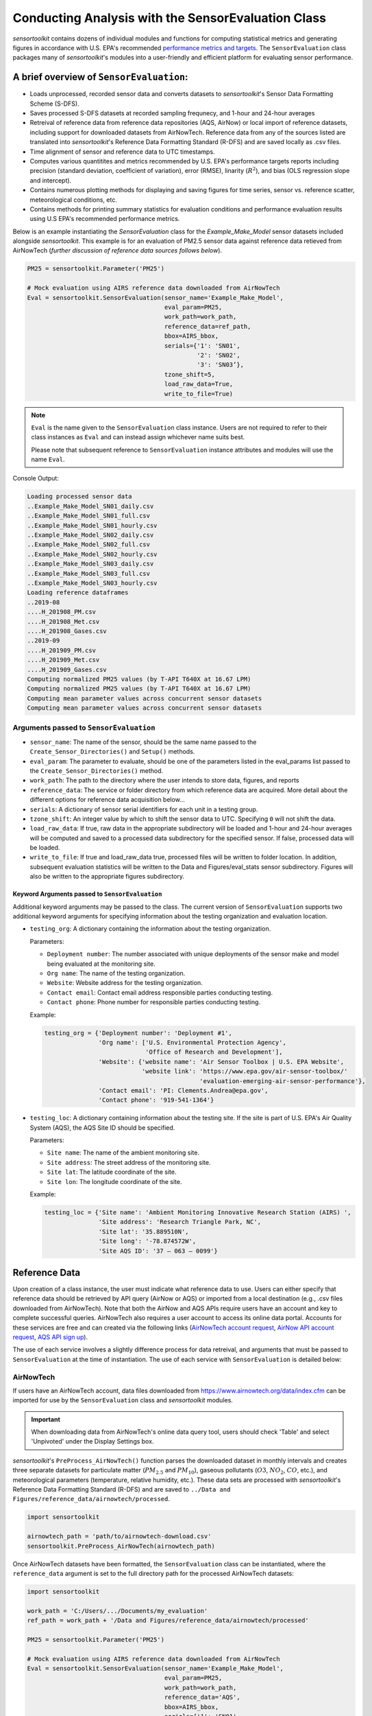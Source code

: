 ***************************************************
Conducting Analysis with the SensorEvaluation Class
***************************************************

`sensortoolkit` contains dozens of individual modules and functions for computing
statistical metrics and generating figures in accordance with U.S. EPA's recommended
`performance metrics and targets <https://www.epa.gov/air-sensor-toolbox/air-sensor-performance-targets-and-testing-protocols>`_.
The ``SensorEvaluation`` class packages many of `sensortoolkit`'s modules into
a user-friendly and efficient platform for evaluating sensor performance.

=========================================
A brief overview of ``SensorEvaluation``:
=========================================

* Loads unprocessed, recorded sensor data and converts datasets to `sensortoolkit`'s
  Sensor Data Formatting Scheme (S-DFS).
* Saves processed S-DFS datasets at recorded sampling frequnecy, and 1-hour and 24-hour averages
* Retreival of reference data from reference data repositories (AQS, AirNow) or local
  import of reference datasets, including support for downloaded datasets from AirNowTech.
  Reference data from any of the sources listed are translated into `sensortoolkit`'s
  Reference Data Formatting Standard (R-DFS) and are saved locally as .csv files.
* Time alignment of sensor and reference data to UTC timestamps.
* Computes various quantitites and metrics recommended by U.S. EPA's performance targets reports
  including precision (standard deviation, coefficient of variation), error (RMSE),
  linarity (:math:`R^2`), and bias (OLS regression slope and intercept).
* Contains numerous plotting methods for displaying and saving figures for
  time series, sensor vs. reference scatter, meteorological conditions, etc.
* Contains methods for printing summary statistics for evaluation conditions and
  performance evaluation results using U.S EPA's recommended performance metrics.

Below is an example instantiating the `SensorEvaluation` class for the `Example_Make_Model`
sensor datasets included alongside `sensortoolkit`. This example is for an evaluation of
PM2.5 sensor data against reference data retieved from AirNowTech (*further discussion of
reference data sources follows below*).

.. code-block:: python

  PM25 = sensortoolkit.Parameter('PM25')

  # Mock evaluation using AIRS reference data downloaded from AirNowTech
  Eval = sensortoolkit.SensorEvaluation(sensor_name='Example_Make_Model',
                                        eval_param=PM25,
                                        work_path=work_path,
                                        reference_data=ref_path,
                                        bbox=AIRS_bbox,
                                        serials={'1': 'SN01',
                                                 '2': 'SN02',
                                                 '3': 'SN03’},
                                        tzone_shift=5,
                                        load_raw_data=True,
                                        write_to_file=True)

.. note::
  ``Eval`` is the name given to the ``SensorEvaluation`` class instance. Users are not required
  to refer to their class instances as ``Eval`` and can instead assign whichever name suits best.

  Please note that subsequent reference to ``SensorEvaluation`` instance attributes and
  modules will use the name ``Eval``.

Console Output:

.. code-block:: console

  Loading processed sensor data
  ..Example_Make_Model_SN01_daily.csv
  ..Example_Make_Model_SN01_full.csv
  ..Example_Make_Model_SN01_hourly.csv
  ..Example_Make_Model_SN02_daily.csv
  ..Example_Make_Model_SN02_full.csv
  ..Example_Make_Model_SN02_hourly.csv
  ..Example_Make_Model_SN03_daily.csv
  ..Example_Make_Model_SN03_full.csv
  ..Example_Make_Model_SN03_hourly.csv
  Loading reference dataframes
  ..2019-08
  ....H_201908_PM.csv
  ....H_201908_Met.csv
  ....H_201908_Gases.csv
  ..2019-09
  ....H_201909_PM.csv
  ....H_201909_Met.csv
  ....H_201909_Gases.csv
  Computing normalized PM25 values (by T-API T640X at 16.67 LPM)
  Computing normalized PM25 values (by T-API T640X at 16.67 LPM)
  Computing mean parameter values across concurrent sensor datasets
  Computing mean parameter values across concurrent sensor datasets

Arguments passed to ``SensorEvaluation``
^^^^^^^^^^^^^^^^^^^^^^^^^^^^^^^^^^^^^^^^

* ``sensor_name``: The name of the sensor, should be the same name passed to the
  ``Create_Sensor_Directories()`` and ``Setup()`` methods.
* ``eval_param``: The parameter to evaluate, should be one of the parameters
  listed in the eval_params list passed to the ``Create_Sensor_Directories()`` method.
* ``work_path``: The path to the directory where the user intends to store data, figures,
  and reports
* ``reference_data``: The service or folder directory from which reference data
  are acquired. More detail about the different options for reference data acquisition below...
* ``serials``: A dictionary of sensor serial identifiers for each unit in a testing group.
* ``tzone_shift``: An integer value by which to shift the sensor data to UTC.
  Specifying ``0`` will not shift the data.
* ``load_raw_data``: If true, raw data in the appropriate subdirectory will be
  loaded and 1-hour and 24-hour averages will be computed and saved to a processed
  data subdirectory for the specified sensor. If false, processed data will be loaded.
* ``write_to_file``: If true and load_raw_data true, processed files will be
  written to folder location. In addition, subsequent evaluation statistics will
  be written to the Data and Figures/eval_stats sensor subdirectory. Figures will
  also be written to the appropriate figures subdirectory.

Keyword Arguments passed to ``SensorEvaluation``
""""""""""""""""""""""""""""""""""""""""""""""""

Additional keyword arguments may be passed to the class. The current
version of ``SensorEvaluation`` supports two additional keyword arguments for
specifying information about the testing organization and evaluation location.

* ``testing_org``: A dictionary containing the information about the testing
  organization.

  Parameters:

  * ``Deployment number``: The number associated with unique deployments of the sensor
    make and model being evaluated at the monitoring site.
  * ``Org name``: The name of the testing organization.
  * ``Website``: Website address for the testing organization.
  * ``Contact email``: Contact email address responsible parties conducting testing.
  * ``Contact phone``: Phone number for responsible parties conducting testing.

  Example:

  .. code-block:: python

    testing_org = {'Deployment number': 'Deployment #1',
                   'Org name': ['U.S. Environmental Protection Agency',
                                'Office of Research and Development'],
                   'Website': {'website name': 'Air Sensor Toolbox | U.S. EPA Website',
                               'website link': 'https://www.epa.gov/air-sensor-toolbox/'
                                               'evaluation-emerging-air-sensor-performance'},
                   'Contact email': 'PI: Clements.Andrea@epa.gov',
                   'Contact phone': '919-541-1364'}

* ``testing_loc``: A dictionary containing information about the testing site.
  If the site is part of U.S. EPA's Air Quality System (AQS), the AQS Site ID
  should be specified.

  Parameters:

  * ``Site name``: The name of the ambient monitoring site.
  * ``Site address``: The street address of the monitoring site.
  * ``Site lat``: The latitude coordinate of the site.
  * ``Site lon``: The longitude coordinate of the site.

  Example:

  .. code-block:: python

    testing_loc = {'Site name': 'Ambient Monitoring Innovative Research Station (AIRS) ',
                   'Site address': 'Research Triangle Park, NC',
                   'Site lat': '35.889510N',
                   'Site long': '-78.874572W',
                   'Site AQS ID': '37 – 063 – 0099'}

==============
Reference Data
==============

Upon creation of a class instance, the user must indicate what reference data
to use. Users can either specify that reference data should be retrieved by API
query (AirNow or AQS) or imported from a local destination (e.g., .csv files
downloaded from AirNowTech). Note that both the AirNow and AQS APIs require
users have an account and key to complete successful queries. AirNowTech also
requires a user account to access its online data portal. Accounts for these
services are free and can created via the following links
(`AirNowTech account request <https://www.airnowtech.org/requestAccnt.cfm>`_,
`AirNow API account request <https://docs.airnowapi.org/account/request/>`_,
`AQS API sign up <https://aqs.epa.gov/aqsweb/documents/data_api.html#signup>`_).

The use of each service involves a slightly difference process for data retreival,
and arguments that must be passed to ``SensorEvaluation`` at the time of instantiation.
The use of each service with ``SensorEvaluation`` is detailed below:

AirNowTech
^^^^^^^^^^

If users have an AirNowTech account, data files downloaded from https://www.airnowtech.org/data/index.cfm
can be imported for use by the ``SensorEvaluation`` class and `sensortoolkit` modules.

.. important::
  When downloading data from AirNowTech's online data query tool, users should check 'Table' and
  select 'Unpivoted' under the Display Settings box.

`sensortoolkit`'s ``PreProcess_AirNowTech()`` function parses the downloaded dataset
in monthly intervals and creates three separate datasets for particulate matter
(:math:`PM_{2.5}` and :math:`PM_{10}`), gaseous pollutants (:math:`O3`, :math:`NO_2`, :math:`CO`, etc.),
and meteorological parameters (temperature, relative humidity, etc.). These data sets
are processed with `sensortoolkit`'s Reference Data Formatting Standard (R-DFS) and are
saved to ``../Data and Figures/reference_data/airnowtech/processed``.

.. code-block:: python

  import sensortoolkit

  airnowtech_path = 'path/to/airnowtech-download.csv'
  sensortoolkit.PreProcess_AirNowTech(airnowtech_path)


Once AirNowTech datasets have been formatted, the ``SensorEvaluation`` class can
be instantiated, where the ``reference_data`` argument is set to the full directory
path for the processed AirNowTech datasets:

.. code-block:: python

  import sensortoolkit

  work_path = 'C:/Users/.../Documents/my_evaluation'
  ref_path = work_path + '/Data and Figures/reference_data/airnowtech/processed'

  PM25 = sensortoolkit.Parameter('PM25')

  # Mock evaluation using AIRS reference data downloaded from AirNowTech
  Eval = sensortoolkit.SensorEvaluation(sensor_name='Example_Make_Model',
                                        eval_param=PM25,
                                        work_path=work_path,
                                        reference_data='AQS',
                                        bbox=AIRS_bbox,
                                        serials={'1': 'SN01',
                                                 '2': 'SN02',
                                                 '3': 'SN03’},
                		                    tzone_shift=5,
                                        load_raw_data=True,
                                        write_to_file=True)


.. note::

  The sensor name, evaluation parameter, serials, timezone shift, load raw data
  option, and write to file option should be configured by the user for their
  unique use case and may differ from those shown above.

AQS API
^^^^^^^
To query AQS for reference data corresponding to the specified evaluation parameter,
the AQS site ID corresponding to the ambient monitoring site of interest must be specified.
The example below specifies the AQS Site ID for the Triple Oaks monitoring
site in Raleigh NC, nearby EPA’s testing site for sensor evaluations.
To determine the AQS ID for sites nearby a testing location, please visit `EPA's AirData
Air Quality Monitor Map <https://epa.maps.arcgis.com/apps/webappviewer/index.html?id=5f239fd3e72f424f98ef3d5def547eb5&extent=-146.2334,13.1913,-46.3896,56.5319>`_.
Additionally, the reference_data parameter should be set to ``AQS``

.. code-block:: python

  import sensortoolkit

  work_path = 'C:/Users/.../Documents/my_evaluation'

  # Mock evaluation using Triple Oak AQS site (nearby AIRS) reference data
  # obtained from the AQS API
  triple_oaks_ID = {"state": "37",
                    "county": "183",
                    "site": "0021"}

  sensortoolkit.SensorEvaluation.aqs_username = 'username_address@email.com'
  sensortoolkit.SensorEvaluation.aqs_key = 'Your-AQS-Key-Here'

  PM25 = sensortoolkit.Parameter('PM25')

  Eval = sensortoolkit.SensorEvaluation(sensor_name='Example_Make_Model',
                                        eval_param=PM25,
                                        work_path=work_path,
                                        reference_data='AQS',
                                        aqs_id=triple_oaks_ID,
                                        serials={'1': 'SN01',
                                                 '2': 'SN02',
                                                 '3': 'SN03’},
                		                    tzone_shift=5,
                                        load_raw_data=True,
                                        write_to_file=True)

.. note::

  The sensor name, evaluation parameter, serials, timezone shift, load raw data
  option, and write to file option should be configured by the user for their
  unique use case and may differ from those shown above.

Console Output:

.. code-block:: console

    Loading processed sensor data
    ..Example_Make_Model_SN01_daily.csv
    ..Example_Make_Model_SN01_full.csv
    ..Example_Make_Model_SN01_hourly.csv
    ..Example_Make_Model_SN02_daily.csv
    ..Example_Make_Model_SN02_full.csv
    ..Example_Make_Model_SN02_hourly.csv
    ..Example_Make_Model_SN03_daily.csv
    ..Example_Make_Model_SN03_full.csv
    ..Example_Make_Model_SN03_hourly.csv
    Querying AQS API
    ..Query start: 2019-08-01
    ..Query end: 2019-08-31
    ..Query site(s):
    ....Site name: Triple Oak
    ......AQS ID: 37-183-0021
    ......Latitude: 35.8652
    ......Longitude: -78.8197
    ..Query Status: Success
    Querying AQS API
    ..Query start: 2019-09-01
    ..Query end: 2019-09-30
    ..Query site(s):
    ....Site name: Triple Oak
    ......AQS ID: 37-183-0021
    ......Latitude: 35.8652
    ......Longitude: -78.8197
    ..Query Status: Success
    Writing AQS query dataframes to csv files
    ../reference_data/aqs/processed/AQS_37-183-0021_PM25_B190801_E190902.csv
    ../reference_data/aqs/raw_api_datasets/AQS_raw_37-183-0021_PM25_B190801_E190902.csv
    Computing normalized PM25 values (by Met One BAM-1022 PM2.5 w/ VSCC or TE-PM2.5C FEM)
    Computing normalized PM25 values (by Met One BAM-1022 PM2.5 w/ VSCC or TE-PM2.5C FEM)
    Computing mean parameter values across concurrent sensor datasets
    Computing mean parameter values across concurrent sensor datasets


* The AQS API is queried in monthly intervals for PM25 reference data recorded at
  the Triple Oaks air monitoring site, which was selected based on its proximity
  to the site where the air sensor was deployed. AQS returns a successful query,
  and the console indicates data were retrieved from the Triple Oaks monitoring
  site for the months of August and September 2019. AQS data are then parsed
  into the reference data format described in the parameter naming scheme data
  dictionary. Both raw (unmodified datasets as returned by the API) and
  processed datasets are written to .csv files at the folder path printed to the
  console.
* Sensor PM25 concentrations are normalized against reference measurements (this
  particular AQS query indicates that the reference monitor is a Met One BAM-1022).
* The mean across sensor measurements is also calculated.
* Processed sensor data are loaded

AirNow API
^^^^^^^^^^

To query AirNow for reference data corresponding to the specified evaluation
parameter, the parameter bbox  must be specified. AirNow returns all relevant
data within a bounding box region. The example on the right specifies a small
bounding box surrounding EPA’s testing site (AIRS) located at the Agency’s RTP
campus. Users are encouraged to set narrow margins for the bounding box surrounding
the air monitoring site of interest. Additionally, the reference_data parameter
should be set to ``AirNow``.

.. code-block:: python

  import sensortoolkit

  work_path = 'C:/Users/.../Documents/my_evaluation'

  # bbox for AIRS [set narrow margins (+/- 0.01 deg) around known coordinates]
  AIRS_bbox = {"minLat": "35.88",
               "maxLat": "35.89",
               "minLong": "-78.88",
               "maxLong": "-78.87"}

  sensortoolkit.SensorEvaluation.airnow_key = 'Your-AirNow-Key-Here'

  PM25 = sensortoolkit.Parameter('PM25')


  # Mock evaluation using AIRS reference data obtained from the AirNow API
  Eval = SensorEvaluation(sensor_name='Example_Make_Model',
                          eval_param=PM25,
                          work_path=work_path,
                          reference_data='AirNow',
                          bbox=AIRS_bbox,
                          serials={'1': 'SN01',
                                   '2': 'SN02',
                                   '3': 'SN03'},
                          tzone_shift=5,
                          load_raw_data=False,
                          write_to_file=False)

.. note::

  The sensor name, evaluation parameter, serials, timezone shift, load raw data
  option, and write to file option should be configured by the user for their
  unique use case and may differ from those shown above.

Console Output:

.. code-block:: console

  Loading processed sensor data
  ..Example_Make_Model_SN01_daily.csv
  ..Example_Make_Model_SN01_full.csv
  ..Example_Make_Model_SN01_hourly.csv
  ..Example_Make_Model_SN02_daily.csv
  ..Example_Make_Model_SN02_full.csv
  ..Example_Make_Model_SN02_hourly.csv
  ..Example_Make_Model_SN03_daily.csv
  ..Example_Make_Model_SN03_full.csv
  ..Example_Make_Model_SN03_hourly.csv
  Querying AirNow API
  ..Query start: 2019-08-01
  ..Query end: 2019-08-31
  ..Query site(s):
  ....Site name: Burdens Creek
  ......AQS ID: 37-063-0099
  ......Latitude: 35.8894
  ......Longitude: -78.8747
  ..Query Status: Success
  Querying AirNow API
  ..Query start: 2019-09-01
  ..Query end: 2019-09-30
  ..Query site(s):
  ....Site name: Burdens Creek
  ......AQS ID: 37-063-0099
  ......Latitude: 35.8894
  ......Longitude: -78.8747
  ..Query Status: Success
  Writing AirNow query dataframes to csv files
  ../reference_data/airnow/processed/AirNow_37-063-0099_PM25_B190801_E190902.csv
  ../reference_data/airnow/raw_api_datasets/AirNow_raw_37-063-0099_PM25_B190801_E190902.csv
  Computing normalized PM25 values (by Unknown Reference)
  Computing normalized PM25 values (by Unknown Reference)
  Computing mean parameter values across concurrent sensor datasets
  Computing mean parameter values across concurrent sensor datasets


* The AirNow API is queried in monthly intervals for PM25 reference data recorded
  at monitoring sites within the specified bounding box. AirNow returns a successful
  query, and the console indicates data were retrieved from the Burdens Creek
  monitoring site. AirNow data are then parsed into the reference data format described
  in the parameter naming scheme data dictionary. Both raw (datasets as returned by
  the API) and processed datasets are written to .csv files at the folder path indicated.
* Sensor PM25 concentrations are normalized against reference measurements (AirNow
  does not indicate the name of the reference instrument for the evaluation parameter,
  so the reference is referred to as ’Unknown Reference’).
* The mean across sensor measurements is also calculated.
* Processed sensor data are loaded

